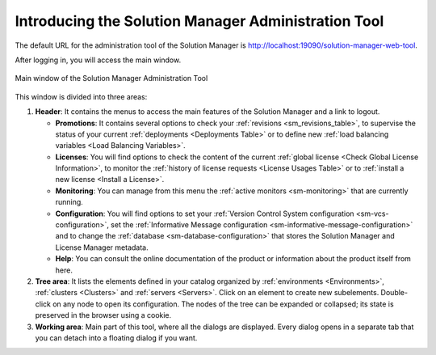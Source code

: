 ======================================================
Introducing the Solution Manager Administration Tool
======================================================

The default URL for the administration tool of the Solution Manager is http://localhost:19090/solution-manager-web-tool.

After logging in, you will access the main window.
   
.. figure:: solution-manager-administration-tool.png
   :align: center
   :alt: Main window of the Solution Manager Administration Tool
   :name: Main window of the Solution Manager Administration Tool

   Main window of the Solution Manager Administration Tool

This window is divided into three areas:

#. **Header**: It contains the menus to access the main features of the Solution Manager and a link to logout. 

   - **Promotions**: It contains several options to check your
     :ref:`revisions <sm_revisions_table>`, to supervise the status of your current
     :ref:`deployments <Deployments Table>` or to define new
     :ref:`load balancing variables <Load Balancing Variables>`.

   - **Licenses**: You will find options to check the content of the current
     :ref:`global license <Check Global License Information>`, to monitor the
     :ref:`history of license requests <License Usages Table>` or to
     :ref:`install a new license <Install a License>`.

   - **Monitoring**: You can manage from this menu the
     :ref:`active monitors <sm-monitoring>` that are currently running.

   - **Configuration**: You will find options to set your
     :ref:`Version Control System configuration <sm-vcs-configuration>`, set the
     :ref:`Informative Message configuration <sm-informative-message-configuration>` and
     to change the :ref:`database <sm-database-configuration>` that stores the
     Solution Manager and License Manager metadata.

   - **Help**: You can consult the online documentation of the product or
     information about the product itself from here.
   
#. **Tree area**: It lists the elements defined in your catalog
   organized by :ref:`environments <Environments>`,
   :ref:`clusters <Clusters>` and :ref:`servers <Servers>`. Click on an element to create new subelements.
   Double-click on any node to open its configuration. The nodes of the tree can be expanded or collapsed;
   its state is preserved in the browser using a cookie.
   
#. **Working area**: Main part of this tool, where all the dialogs are displayed. Every dialog opens in a separate
   tab that you can detach into a floating dialog if you want.

